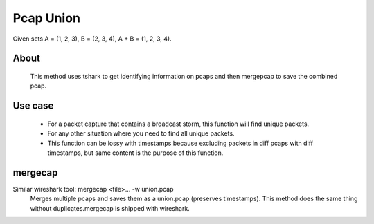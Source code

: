 Pcap Union
==========
Given sets A = (1, 2, 3), B = (2, 3, 4), A + B = (1, 2, 3, 4).

About
-----
    This method uses tshark to get identifying information on
    pcaps and then mergepcap to save the combined pcap.

Use case
--------
    * For a packet capture that contains a broadcast storm, this function
      will find unique packets.
    * For any other situation where you need to find all unique packets.
    * This function can be lossy with timestamps because excluding
      packets in diff pcaps with diff timestamps, but same content is the
      purpose of this function.

mergecap
--------
Similar wireshark tool: mergecap <file>... -w union.pcap
    Merges multiple pcaps and saves them as a union.pcap (preserves
    timestamps). This method does the same thing without duplicates.\
    mergecap is shipped with wireshark.